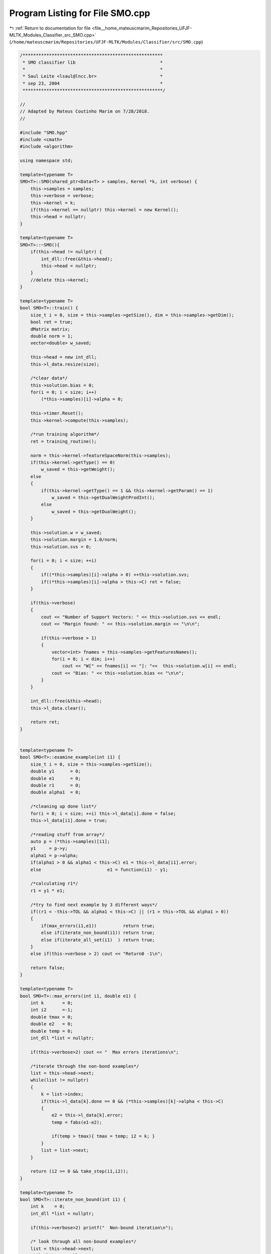 
.. _program_listing_file__home_mateuscmarim_Repositories_UFJF-MLTK_Modules_Classifier_src_SMO.cpp:

Program Listing for File SMO.cpp
================================

|exhale_lsh| :ref:`Return to documentation for file <file__home_mateuscmarim_Repositories_UFJF-MLTK_Modules_Classifier_src_SMO.cpp>` (``/home/mateuscmarim/Repositories/UFJF-MLTK/Modules/Classifier/src/SMO.cpp``)

.. |exhale_lsh| unicode:: U+021B0 .. UPWARDS ARROW WITH TIP LEFTWARDS

.. code-block:: cpp

   
   /*****************************************************
    * SMO classifier lib                                *
    *                                                   *
    * Saul Leite <lsaul@lncc.br>                        *
    * sep 23, 2004                                      *
    *****************************************************/
   
   //
   // Adapted by Mateus Coutinho Marim on 7/28/2018.
   //
   
   #include "SMO.hpp"
   #include <cmath>
   #include <algorithm>
   
   using namespace std;
   
   template<typename T>
   SMO<T>::SMO(shared_ptr<Data<T> > samples, Kernel *k, int verbose) {
       this->samples = samples;
       this->verbose = verbose;
       this->kernel = k;
       if(this->kernel == nullptr) this->kernel = new Kernel();
       this->head = nullptr;
   }
   
   template<typename T>
   SMO<T>::~SMO(){
       if(this->head != nullptr) {
           int_dll::free(&this->head);
           this->head = nullptr;
       }
       //delete this->kernel;
   }
   
   template<typename T>
   bool SMO<T>::train() {
       size_t i = 0, size = this->samples->getSize(), dim = this->samples->getDim();
       bool ret = true;
       dMatrix matrix;
       double norm = 1;
       vector<double> w_saved;
   
       this->head = new int_dll;
       this->l_data.resize(size);
   
       /*clear data*/
       this->solution.bias = 0;
       for(i = 0; i < size; i++)
           (*this->samples)[i]->alpha = 0;
   
       this->timer.Reset();
       this->kernel->compute(this->samples);
   
       /*run training algorithm*/
       ret = training_routine();
   
       norm = this->kernel->featureSpaceNorm(this->samples);
       if(this->kernel->getType() == 0)
           w_saved = this->getWeight();
       else
       {
           if(this->kernel->getType() == 1 && this->kernel->getParam() == 1)
               w_saved = this->getDualWeightProdInt();
           else
               w_saved = this->getDualWeight();
       }
   
       this->solution.w = w_saved;
       this->solution.margin = 1.0/norm;
       this->solution.svs = 0;
   
       for(i = 0; i < size; ++i)
       {
           if((*this->samples)[i]->alpha > 0) ++this->solution.svs;
           if((*this->samples)[i]->alpha > this->C) ret = false;
       }
   
       if(this->verbose)
       {
           cout << "Number of Support Vectors: " << this->solution.svs << endl;
           cout << "Margin found: " << this->solution.margin << "\n\n";
   
           if(this->verbose > 1)
           {
               vector<int> fnames = this->samples->getFeaturesNames();
               for(i = 0; i < dim; i++)
                   cout << "W[" << fnames[i] << "]: "<<  this->solution.w[i] << endl;
               cout << "Bias: " << this->solution.bias << "\n\n";
           }
       }
   
       int_dll::free(&this->head);
       this->l_data.clear();
   
       return ret;
   }
   
   
   template<typename T>
   bool SMO<T>::examine_example(int i1) {
       size_t i = 0, size = this->samples->getSize();
       double y1      = 0;
       double e1      = 0;
       double r1      = 0;
       double alpha1  = 0;
   
       /*cleaning up done list*/
       for(i = 0; i < size; ++i) this->l_data[i].done = false;
       this->l_data[i1].done = true;
   
       /*reading stuff from array*/
       auto p = (*this->samples)[i1];
       y1     = p->y;
       alpha1 = p->alpha;
       if(alpha1 > 0 && alpha1 < this->C) e1 = this->l_data[i1].error;
       else                         e1 = function(i1) - y1;
   
       /*calculating r1*/
       r1 = y1 * e1;
   
       /*try to find next example by 3 different ways*/
       if((r1 < -this->TOL && alpha1 < this->C) || (r1 > this->TOL && alpha1 > 0))
       {
           if(max_errors(i1,e1))          return true;
           else if(iterate_non_bound(i1)) return true;
           else if(iterate_all_set(i1)  ) return true;
       }
       else if(this->verbose > 2) cout << "Return0 -1\n";
   
       return false;
   }
   
   template<typename T>
   bool SMO<T>::max_errors(int i1, double e1) {
       int k       = 0;
       int i2      =-1;
       double tmax = 0;
       double e2   = 0;
       double temp = 0;
       int_dll *list = nullptr;
   
       if(this->verbose>2) cout << "  Max errors iterations\n";
   
       /*iterate through the non-bond examples*/
       list = this->head->next;
       while(list != nullptr)
       {
           k = list->index;
           if(this->l_data[k].done == 0 && (*this->samples)[k]->alpha < this->C)
           {
               e2 = this->l_data[k].error;
               temp = fabs(e1-e2);
   
               if(temp > tmax){ tmax = temp; i2 = k; }
           }
           list = list->next;
       }
   
       return (i2 >= 0 && take_step(i1,i2));
   }
   
   template<typename T>
   bool SMO<T>::iterate_non_bound(int i1) {
       int k    = 0;
       int_dll *list = nullptr;
   
       if(this->verbose>2) printf("  Non-bound iteration\n");
   
       /* look through all non-bound examples*/
       list = this->head->next;
       while(list != nullptr)
       {
           k = list->index;
           if(this->l_data[k].done == 0 && (*this->samples)[k]->alpha < this->C)
               if(take_step(i1,k)) return true;
           list = list->next;
       }
   
       return false;
   }
   
   template<typename T>
   bool SMO<T>::iterate_all_set(int i1) {
       int k0 = 0;
       int k  = 0;
       int i2 = 0;
       size_t size = this->samples->getSize();
   
       if(this->verbose>2) cout << "  All-set iteration\n";
   
       srand(0);
       /*random starting point*/
       //k0 = 0;
       k0 = rand()%size;
   
       for(k = k0; k < size+k0; ++k)
       {
           i2 = k%size;
           if(this->l_data[i2].done == 0 && take_step(i1,i2))
               return true;
       }
       return false;
   }
   
   template<typename T>
   int SMO<T>::take_step(int i1, int i2) {
       int i=0, y1=0, y2=0, s=0; //, size=0;
       double alpha1=0, alpha2=0, new_alpha1=0, new_alpha2=0;
       double e1=0, e2=0, min_val=0, max_val=0, eta=0;
       double max_val_f=0, min_val_f=0;
       double bnew=0, b=0; //delta_b=0 , b=0;
       double t1=0, t2=0, error_tot=0;
       int_dll *itr = nullptr;
       dMatrix* matrix = this->kernel->getKernelMatrixPointer();
   
       /*this sample is done*/
       this->l_data[i2].done = true;
   
       /*get info from sample struct*/
       b      = -this->solution.bias;
       y1     = (*this->samples)[i1]->y;
       y2     = (*this->samples)[i2]->y;
       //size   = sample->size;
       alpha1 = (*this->samples)[i1]->alpha;
       alpha2 = (*this->samples)[i2]->alpha;
   
       /*get error values for i1*/
       if(alpha1 > 0 && alpha1 < this->C) e1 = this->l_data[i1].error;
       else                               e1 = function(i1) - y1;
   
       /*get error values for i2*/
       if(alpha2 > 0 && alpha2 < this->C) e2 = this->l_data[i2].error;
       else                               e2 = function(i2) - y2;
   
       /*calculate s*/
       s = y1*y2;
   
       /*compute min and max*/
       if(s == -1)
       {
           min_val = std::max(0.0, alpha2 - alpha1);
           max_val = std::min(double(this->C), this->C + alpha2 - alpha1);
       }
       else
       {
           min_val = std::max(0.0, alpha2 + alpha1 - this->C);
           max_val = std::min(double(this->C), alpha1 + alpha2);
       }
       if(min_val == max_val){ if(this->verbose>2) cout << "return0 2\n"; return false;}
   
       /*compute eta*/
       eta = 2.0 * (*matrix)[i1][i2] - (*matrix)[i1][i1] - (*matrix)[i2][i2];
   
       /*compute new alpha2*/
       if(eta < 0)
       {
           new_alpha2 = alpha2 + y2*(e2-e1)/eta;
   
           if(new_alpha2 < min_val) new_alpha2 = min_val;
           else if(new_alpha2 > max_val) new_alpha2 = max_val;
       }
       else
       {
           /*computing min and max functions*/
           double c1 = eta/2.0;
           double c2 = y2 * (e1-e2) - eta*alpha2;
           min_val_f = c1 * min_val * min_val + c2*min_val;
           max_val_f = c1 * max_val * max_val + c2*min_val;
   
           if(min_val_f > max_val_f + this->EPS) new_alpha2 = min_val;
           else if(min_val_f < max_val_f - this->EPS) new_alpha2 = max_val;
           else new_alpha2 = alpha2;
       }
   
       /*exit if no change made*/
       if(fabs(new_alpha2-alpha2) < this->EPS*(new_alpha2+alpha2+this->EPS))
       {
           if(this->verbose>2)cout << "return0 3\n";
           return false;
       }
   
       /*calculate new alpha1*/
       new_alpha1 = alpha1 - s*(new_alpha2-alpha2);
       if(new_alpha1 < 0)
       {
           new_alpha2+= s*new_alpha1;
           new_alpha1 = 0;
       }
       else if(new_alpha1 > this->C)
       {
           new_alpha2+= s * (new_alpha1-this->C);
           new_alpha1 = this->C;
       }
       /*saving new alphas*/
       (*this->samples)[i1]->alpha = new_alpha1;
       (*this->samples)[i2]->alpha = new_alpha2;
   
       /*saving new stuff into sv list*/
       if(new_alpha1 > 0 && this->l_data[i1].sv == nullptr)
       {
           int_dll *list = int_dll::append(this->head);
   
           list->index = i1;
           this->l_data[i1].sv = list;
       }
       else if(new_alpha1 == 0 && this->l_data[i1].sv != nullptr) {
           int_dll::remove(&(this->l_data[i1].sv));
       }
   
       if(new_alpha2 > 0 && this->l_data[i2].sv == nullptr)
       {
           int_dll *list = int_dll::append(this->head);
           list->index = i2;
           this->l_data[i2].sv = list;
       }
       else if(new_alpha2 == 0 && this->l_data[i2].sv != nullptr) {
           int_dll::remove(&(this->l_data[i2].sv));
       }
   
       /*update bias*/
       t1 = y1 * (new_alpha1 - alpha1);
       t2 = y2 * (new_alpha2 - alpha2);
   
       if(new_alpha1 > 0 && new_alpha1 < this->C)
           bnew = b + e1 + t1*(*matrix)[i1][i1] + t2*(*matrix)[i1][i2];
       else
       {
           if(new_alpha2 > 0 && new_alpha2 < this->C)
               bnew = b + e2 + t1*(*matrix)[i1][i2] + t2*(*matrix)[i2][i2];
           else
           {
               double b1 = 0, b2 = 0;
               b2 = b + e1 + t1*(*matrix)[i1][i1] + t2*(*matrix)[i1][i2];
               b1 = b + e2 + t1*(*matrix)[i1][i2] + t2*(*matrix)[i2][i2];
               bnew = (b1+b2)/2.0;
           }
       }
       //delta_b = bnew - b;
       b = bnew;
       this->solution.bias = -b;
   
       /*updating error cache*/
       error_tot = 0;
       itr = this->head->next;
       while(itr != nullptr)
       {
           i = itr->index;
           if((i != i1 && i !=i2) && (*this->samples)[i]->alpha < C)
           {
               this->l_data[i].error = function(i) - (*this->samples)[i]->y;
               error_tot += this->l_data[i].error;
           }
           itr = itr->next;
       }
   
       this->l_data[i1].error = 0.0;
       this->l_data[i2].error = 0.0;
   
       if(this->verbose > 1)
           cout << "Total error= " << error_tot << ", alpha(" << i1 << ")= " << new_alpha1 << ", alpha(" << i2 << ")= " << new_alpha2 << endl;
   
       return 1;
   }
   
   template<typename T>
   double SMO<T>::function(int index) {
       int i = 0;
       double sum = 0;
       dMatrix* matrix = this->kernel->getKernelMatrixPointer();
       int_dll *list = this->head->next;
   
       while(list != nullptr)
       {
           i = list->index;
           if((*this->samples)[i]->alpha > 0)
               sum += (*this->samples)[i]->alpha * (*this->samples)[i]->y * (*matrix)[i][index];
           list = list->next;
       }
       sum += this->solution.bias;
   
       return sum;
   }
   
   template<typename T>
   bool SMO<T>::training_routine() {
       size_t size = this->samples->getSize();
       size_t epoch       = 0;
       int k           = 0;
       int num_changed = 0;
       int tot_changed = 0;
       bool examine_all = 1;
   
       /*initialize variables*/
       this->solution.bias = 0;
       for(k = 0; k < size; ++k)
       {
           (*this->samples)[k]->alpha = 0;
           this->l_data[k].error = 0;
           this->l_data[k].done  = false;
       }
   
       /*training*/
       while(num_changed > 0 || examine_all)
       {
           /*stop if iterated too much!*/
           if(epoch > this->MAX_EPOCH) return 0;
   
           num_changed = 0;
           if(examine_all)
               for(k = 0; k < size; ++k) {
                   num_changed += examine_example(k);
               }
           else
               for(k = 0; k < size; ++k)
                   if((*this->samples)[k]->alpha > 0 && (*this->samples)[k]->alpha < C)
                       num_changed += examine_example(k);
   
           if(examine_all) examine_all = false;
           else if(num_changed == 0) examine_all = 1;
           tot_changed += num_changed;
           ++epoch;
       }
   
       /*final verbose*/
       if(this->verbose)
       {
           test_learning();
           //printf("Margin = %lf, number of changes %d\n",1.0/norm,tot_changed);
           //free(w);
       }
       return true;
   }
   
   template<typename T>
   void SMO<T>::test_learning() {
       size_t i = 0, size = this->samples->getSize();
       for(i = 0; i < size; ++i)
           cout << i+1 << " -> " << function(i) << " (error=" << this->l_data[i].error << ") (alpha=" << (*this->samples)[i]->alpha << ")\n"   ;
   }
   
   template<typename T>
   int SMO<T>::train_matrix(Kernel *matrix) {
       size_t i = 0, size = this->samples->getSize();
       bool ret = true;
       double norm = 1;
       vector<smo_learning_data> l_data(size);
   
       //srand(0);
   
       /*clear data*/
       this->solution.bias = 0;
       for(i = 0; i < size; i++)
       (*this->samples)[i]->alpha = 0;
   
       /*run training algorithm*/
       ret = training_routine();
   
       norm = matrix->featureSpaceNorm(this->samples);
       this->solution.margin = 1.0/norm;
   
       this->solution.svs = 0;
       for(i = 0; i < size; ++i)
       {
           if((*this->samples)[i]->alpha > 0) ++this->solution.svs;
           if((*this->samples)[i]->alpha > this->C) ret = false;
       }
   
       int_dll::free(&this->head);
   
       return ret;
   }
   
   /*----------------------------------------------------------*
    * Created a double linked list of ints                     *
    *----------------------------------------------------------*/
   
   int_dll::int_dll() {
       this->next  = nullptr;
       this->index = -1;
       this->prev  = nullptr;
   }
   
   /*----------------------------------------------------------*
    * Removes an element from a double linked list            *
    *----------------------------------------------------------*/
   
   int_dll *int_dll::remove(int_dll **node) {
       int_dll* ret = nullptr;
   
       if((*node) == nullptr) return nullptr;
   
       /*remove items from list*/
       ret = (*node)->prev;
   
       /*fix reference one*/
       if((*node)->prev != nullptr)
           (*node)->prev->next = (*node)->next;
   
       /*fix reference two*/
       if((*node)->next != nullptr)
           (*node)->next->prev = (*node)->prev;
   
       delete *node;
       (*node) = nullptr;
   
       return ret;
   }
   
   /*----------------------------------------------------------*
    * Appends a new node after list                            *
    *----------------------------------------------------------*/
   
   int_dll *int_dll::append(int_dll *list) {
       int_dll *tmp = nullptr;
   
       /*error check*/
       if(list == nullptr)
       { cerr << "Error in int linked list\n"; return nullptr; }
   
       /*save old next*/
       tmp = list->next;
   
       /*new node*/
       list->next = new int_dll;
       if(list == nullptr) { cerr << "Error: Out of memory\n"; return nullptr; }
   
       /*reference fixing*/
       list->next->prev = list;
       list->next->next = tmp;
       if(tmp != nullptr) tmp->prev = list->next;
   
       /*finishing up*/
       list = list->next;
       list->index = -1;
   
       /*returning*/
       return list;
   }
   
   /*----------------------------------------------------------*
    * Clears linked list                                       *
    *----------------------------------------------------------*/
   
   void int_dll::free(int_dll **head) {
       int_dll *list = nullptr;
       int_dll *tmpl = nullptr;
   
       if(*head == nullptr) return;
   
       list = *head;
       while(list != nullptr)
       {
           tmpl = list;
           list = list->next;
           delete tmpl;
       }
       *head = nullptr;
   }
   
   template class SMO<int>;
   template class SMO<double>;
   template class SMO<float>;
   template class SMO<int8_t>;
   template class SMO<char>;
   template class SMO<long long int>;
   template class SMO<short int>;
   template class SMO<long double>;
   template class SMO<unsigned char>;
   template class SMO<unsigned int>;
   template class SMO<unsigned short int>;
